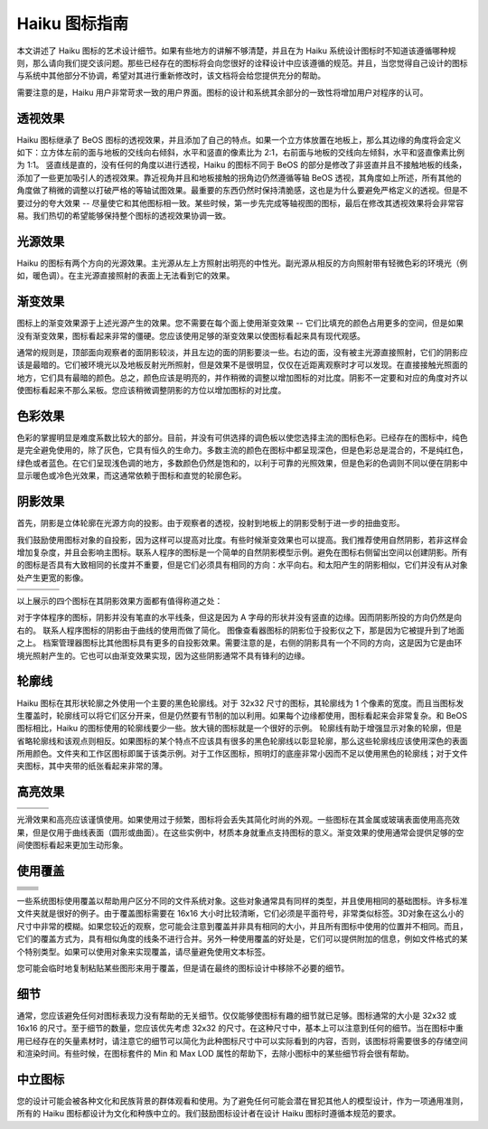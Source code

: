Haiku 图标指南
======================

本文讲述了 Haiku 图标的艺术设计细节。如果有些地方的讲解不够清楚，并且在为 Haiku 系统设计图标时不知道该遵循哪种规则，那么请向我们提交该问题。那些已经存在的图标将会向您很好的诠释设计中应该遵循的规范。并且，当您觉得自己设计的图标与系统中其他部分不协调，希望对其进行重新修改时，该文档将会给您提供充分的帮助。

需要注意的是，Haiku 用户非常苛求一致的用户界面。图标的设计和系统其余部分的一致性将增加用户对程序的认可。

透视效果
------------------------------

.. image:: /_static/icon_guide/perspective.png
  :align: right

Haiku 图标继承了 BeOS 图标的透视效果，并且添加了自己的特点。如果一个立方体放置在地板上，那么其边缘的角度将会定义如下：立方体左前的面与地板的交线向右倾斜，水平和竖直的像素比为 2:1，右前面与地板的交线向左倾斜，水平和竖直像素比例为 1:1。 竖直线是直的，没有任何的角度以进行透视，Haiku 的图标不同于 BeOS 的部分是修改了非竖直并且不接触地板的线条，添加了一些更加吸引人的透视效果。靠近视角并且和地板接触的拐角边仍然遵循等轴 BeOS 透视，其角度如上所述，所有其他的角度做了稍微的调整以打破严格的等轴试图效果。最重要的东西仍然时保持清脆感，这也是为什么要避免严格定义的透视。但是不要过分的夸大效果 -- 尽量使它和其他图标相一致。某些时候，第一步先完成等轴视图的图标，最后在修改其透视效果将会非常容易。我们热切的希望能够保持整个图标的透视效果协调一致。

光源效果
------------------------------

Haiku 的图标有两个方向的光源效果。主光源从左上方照射出明亮的中性光。副光源从相反的方向照射带有轻微色彩的环境光（例如，暖色调）。在主光源直接照射的表面上无法看到它的效果。

渐变效果
------------------------------

图标上的渐变效果源于上述光源产生的效果。您不需要在每个面上使用渐变效果 -- 它们比填充的颜色占用更多的空间，但是如果没有渐变效果，图标看起来非常的僵硬。您应该使用足够的渐变效果以使图标看起来具有现代观感。

通常的规则是，顶部面向观察者的面阴影较淡，并且左边的面的阴影要淡一些。右边的面，没有被主光源直接照射，它们的阴影应该是最暗的。它们被环境光以及地板反射光所照射，但是效果不是很明显，仅仅在近距离观察时才可以发现。在直接接触光照面的地方，它们具有最暗的颜色。总之，颜色应该是明亮的，并作稍微的调整以增加图标的对比度。阴影不一定要和对应的角度对齐以使图标看起来不那么呆板。您应该稍微调整阴影的方位以增加图标的对比度。

色彩效果
------------------------------

.. image:: /_static/icon_guide/trash_full_64.png
  :align: right

色彩的掌握明显是难度系数比较大的部分。目前，并没有可供选择的调色板以使您选择主流的图标色彩。已经存在的图标中，纯色是完全避免使用的，除了灰色，它具有恒久的生命力。多数主流的颜色在图标中都呈现深色，但是色彩总是混合的，不是纯红色，绿色或者蓝色。在它们呈现浅色调的地方，多数颜色仍然是饱和的，以利于可靠的光照效果，但是色彩的色调则不同以便在阴影中显示暖色或冷色光效果，而这通常依赖于图标和直觉的轮廓色彩。

阴影效果
------------------------------

.. image:: /_static/icon_guide/shadow.png
  :align: left

首先，阴影是立体轮廓在光源方向的投影。由于观察者的透视，投射到地板上的阴影受制于进一步的扭曲变形。

我们鼓励使用图标对象的自投影，因为这样可以提高对比度。有些时候渐变效果也可以提高。我们推荐使用自然阴影，若非这样会增加复杂度，并且会影响主图标。联系人程序的图标是一个简单的自然阴影模型示例。避免在图标右侧留出空间以创建阴影。所有的图标是否具有大致相同的长度并不重要，但是它们必须具有相同的方向：水平向右。和太阳产生的阴影相似，它们并没有从对象处产生更宽的影像。

+----------------------------------------------+----------------------------------------------+--------------------------------------------------+------------------------------------------------+
|                                              |                                              |                                                  |                                                |
+==============================================+==============================================+==================================================+================================================+
| .. image:: /_static/icon_guide/fonts_64.png  | .. image:: /_static/icon_guide/person_64.png | .. image:: /_static/icon_guide/show_image_64.png | .. image:: /_static/icon_guide/expander_64.png |
+----------------------------------------------+----------------------------------------------+--------------------------------------------------+------------------------------------------------+

以上展示的四个图标在其阴影效果方面都有值得称道之处：

对于字体程序的图标，阴影并没有笔直的水平线条，但这是因为 A 字母的形状并没有竖直的边缘。因而阴影所投的方向仍然是向右的。
联系人程序图标的阴影由于曲线的使用而做了简化。
图像查看器图标的阴影位于投影仪之下，那是因为它被提升到了地面之上。
档案管理器图标比其他图标具有更多的自投影效果。需要注意的是，右侧的阴影具有一个不同的方向，这是因为它是由环境光照射产生的。它也可以由渐变效果实现，因为这些阴影通常不具有锋利的边缘。

轮廓线
------------------------------

.. image:: /_static/icon_guide/workspaces_32.png
  :align: right

Haiku 图标在其形状轮廓之外使用一个主要的黑色轮廓线。对于 32x32 尺寸的图标，其轮廓线为 1 个像素的宽度。而且当图标发生覆盖时，轮廓线可以将它们区分开来，但是仍然要有节制的加以利用。如果每个边缘都使用，图标看起来会非常复杂。和 BeOS 图标相比，Haiku 的图标使用的轮廓线要少一些。放大镜的图标就是一个很好的示例。 轮廓线有助于增强显示对象的轮廓，但是省略轮廓线和该观点则相反。如果图标的某个特点不应该具有很多的黑色轮廓线以彰显轮廓，那么这些轮廓线应该使用深色的表面所用颜色。文件夹和工作区图标即属于该类示例。对于工作区图标，照明灯的底座非常小因而不足以使用黑色的轮廓线；对于文件夹图标，其中夹带的纸张看起来非常的薄。

高亮效果
------------------------------

+-----------------------------------------------+----------------------------------------------+--------------------------------------------------+
|                                               |                                              |                                                  |
+===============================================+==============================================+==================================================+
| .. image:: /_static/icon_guide/magnify_64.png | .. image:: /_static/icon_guide/clock_64.png  | .. image:: /_static/icon_guide/show_image_64.png |
+-----------------------------------------------+----------------------------------------------+--------------------------------------------------+
		
光滑效果和高亮应该谨慎使用。如果使用过于频繁，图标将会丢失其简化时尚的外观。一些图标在其金属或玻璃表面使用高亮效果，但是仅用于曲线表面（圆形或曲面）。在这些实例中，材质本身就重点支持图标的意义。渐变效果的使用通常会提供足够的空间使图标看起来更加生动形象。

使用覆盖
------------------------------

.. table::

   ==========================================================  ==========================================================
   ==========================================================  ==========================================================
    .. image:: /_static/icon_guide/folder_haiku_32.png          .. image:: /_static/icon_guide/folder_apps_32.png
    .. image:: /_static/icon_guide/folder_prefs_32.png          .. image:: /_static/icon_guide/folder_home_32.png
    .. image:: /_static/icon_guide/folder_development_32.png    .. image:: /_static/icon_guide/folder_config_32.png
    .. image:: /_static/icon_guide/folder_people_32.png         .. image:: /_static/icon_guide/folder_download_32.png
    .. image:: /_static/icon_guide/folder_mail_32.png           .. image:: /_static/icon_guide/folder_queries_32.png
   ==========================================================  ==========================================================

一些系统图标使用覆盖以帮助用户区分不同的文件系统对象。这些对象通常具有同样的类型，并且使用相同的基础图标。许多标准文件夹就是很好的例子。由于覆盖图标需要在 16x16 大小时比较清晰，它们必须是平面符号，非常类似标签。3D对象在这么小的尺寸中非常的模糊。如果您较近的观察，您可能会注意到覆盖并非具有相同的大小，并且所有图标中使用的位置并不相同。而且，它们的覆盖方式为，具有相似角度的线条不进行合并。另外一种使用覆盖的好处是，它们可以提供附加的信息，例如文件格式的某个特别类型。如果可以使用对象来实现覆盖，请尽量避免使用文本标签。

您可能会临时地复制粘贴某些图形来用于覆盖，但是请在最终的图标设计中移除不必要的细节。

细节
------------------------------

通常，您应该避免任何对图标表现力没有帮助的无关细节。仅仅能够使图标有趣的细节就已足够。图标通常的大小是 32x32 或 16x16 的尺寸。至于细节的数量，您应该优先考虑 32x32 的尺寸。在这种尺寸中，基本上可以注意到任何的细节。当在图标中重用已经存在的矢量素材时，请注意它的细节可以简化为此种图标尺寸中可以实际看到的内容，否则，该图标将需要很多的存储空间和渲染时间。有些时候，在图标套件的 Min 和 Max LOD 属性的帮助下，去除小图标中的某些细节将会很有帮助。

中立图标
------------------------------

.. image:: /_static/icon_guide/people_64.png
  :align: left

您的设计可能会被各种文化和民族背景的群体观看和使用。为了避免任何可能会潜在冒犯其他人的模型设计，作为一项通用准则，所有的 Haiku 图标都设计为文化和种族中立的。我们鼓励图标设计者在设计 Haiku 图标时遵循本规范的要求。
